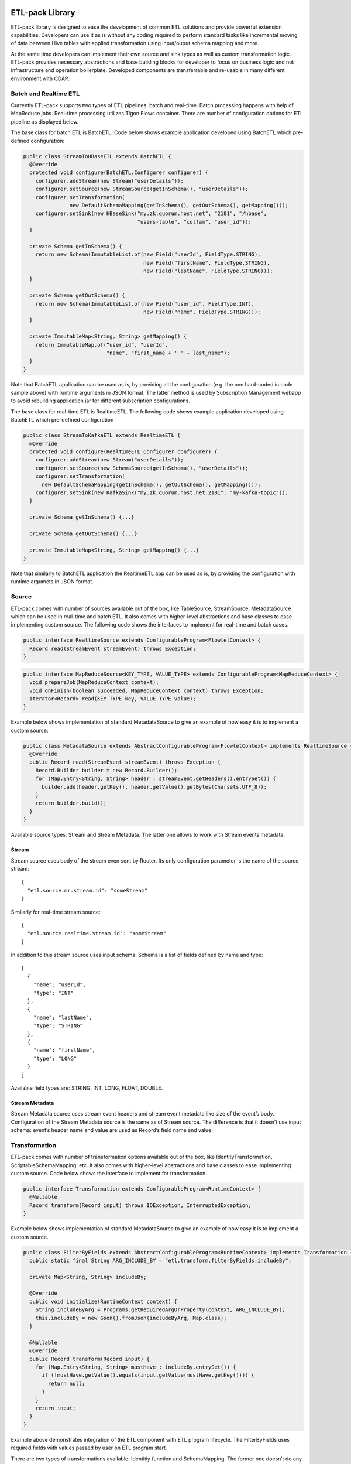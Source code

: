 ETL-pack Library
================

ETL-pack library is designed to ease the development of common ETL solutions and provide powerful extension
capabilities. Developers can use it as is without any coding required to perform standard tasks like
incremental moving of data between Hive tables with applied transformation using input/ouput schema mapping and more.

At the same time developers can implement their own source and sink types as well as custom transformation logic. 
ETL-pack provides necessary abstractions and base building blocks for developer to focus on business logic and not 
infrastructure and operation boilerplate. Developed components are transferrable and re-usable in many different 
environment with CDAP.

Batch and Realtime ETL
----------------------

Currently ETL-pack supports two types of ETL pipelines: batch and real-time. Batch processing happens with help of 
MapReduce jobs. Real-time processing utilizes Tigon Flows container. There are number of configuration options 
for ETL pipeline as displayed below.

|(Batch)|

|(Realtime)|


The base class for batch ETL is BatchETL. Code below shows example application developed using BatchETL which 
pre-defined configuration:

.. code:: java

  public class StreamToHBaseETL extends BatchETL {
    @Override
    protected void configure(BatchETL.Configurer configurer) {
      configurer.addStream(new Stream("userDetails"));
      configurer.setSource(new StreamSource(getInSchema(), "userDetails"));
      configurer.setTransformation(
                 new DefaultSchemaMapping(getInSchema(), getOutSchema(), getMapping()));
      configurer.setSink(new HBaseSink("my.zk.quorum.host.net", "2181", "/hbase",
                                       "users-table", "colfam", "user_id"));
    }
 
    private Schema getInSchema() {
      return new Schema(ImmutableList.of(new Field("userId", FieldType.STRING),
                                         new Field("firstName", FieldType.STRING),
                                         new Field("lastName", FieldType.STRING)));
    }
  
    private Schema getOutSchema() {
      return new Schema(ImmutableList.of(new Field("user_id", FieldType.INT),
                                         new Field("name", FieldType.STRING)));
    }
  
    private ImmutableMap<String, String> getMapping() {
      return ImmutableMap.of(“user_id”, "userId",
                             "name", "first_name + ' ' + last_name");
    }
  }

Note that BatchETL application can be used as is, by providing all the configuration (e.g. the one hard-coded in 
code sample above) with runtime arguments in JSON format. The latter method is used by Subscription Management 
webapp to avoid rebuilding application jar for different subscription configurations.

The base class for real-time ETL is RealtimeETL. The following code shows example application developed using 
BatchETL which pre-defined configuration

.. code:: java

  public class StreamToKafkaETL extends RealtimeETL {
    @Override
    protected void configure(RealtimeETL.Configurer configurer) {
      configurer.addStream(new Stream("userDetails"));
      configurer.setSource(new SchemaSource(getInSchema(), "userDetails"));
      configurer.setTransformation(
        new DefaultSchemaMapping(getInSchema(), getOutSchema(), getMapping()));
      configurer.setSink(new KafkaSink("my.zk.quorum.host.net:2181", "my-kafka-topic"));
    }
  
    private Schema getInSchema() {...}
  
    private Schema getOutSchema() {...}
  
    private ImmutableMap<String, String> getMapping() {...}
  }
  
Note that similarly to BatchETL application the RealtimeETL app can be used as is, by providing the configuration 
with runtime argumets in JSON format.

Source
------

ETL-pack comes with number of sources available out of the box, like TableSource, StreamSource, MetadataSource which 
can be used in real-time and batch ETL. It also comes with higher-level abstractions and base classes to ease 
implementing custom source. The following code shows the interfaces to implement for real-time and batch cases.

.. code:: java

  public interface RealtimeSource extends ConfigurableProgram<FlowletContext> {
    Record read(StreamEvent streamEvent) throws Exception;
  }

.. code:: java

  public interface MapReduceSource<KEY_TYPE, VALUE_TYPE> extends ConfigurableProgram<MapReduceContext> {
    void prepareJob(MapReduceContext context);
    void onFinish(boolean succeeded, MapReduceContext context) throws Exception;
    Iterator<Record> read(KEY_TYPE key, VALUE_TYPE value);
  }

Example below shows implementation of standard MetadataSource to give an example of how easy it is 
to implement a custom source.

.. code:: java

  public class MetadataSource extends AbstractConfigurableProgram<FlowletContext> implements RealtimeSource {  
    @Override
    public Record read(StreamEvent streamEvent) throws Exception {
      Record.Builder builder = new Record.Builder();
      for (Map.Entry<String, String> header : streamEvent.getHeaders().entrySet()) {
        builder.add(header.getKey(), header.getValue().getBytes(Charsets.UTF_8));
      }
      return builder.build();
    }
  }

Available source types: Stream and Stream Metadata. The latter one allows to work with Stream events metadata.

Stream
~~~~~~

Stream source uses body of the stream even sent by Router. Its only configuration parameter 
is the name of the source stream::

  {
    "etl.source.mr.stream.id": "someStream"
  }

Similarly for real-time stream source::

  {
    "etl.source.realtime.stream.id": "someStream"
  }

In addition to this stream source uses input schema. Schema is a list of fields defined by name and type::

  [
    {
      "name": "userId",
      "type": "INT"
    },
    {
      "name": "lastName",
      "type": "STRING"
    },
    {
      "name": "firstName",
      "type": "LONG"
    }
  ]

Available field types are: STRING, INT, LONG, FLOAT, DOUBLE.

Stream Metadata
~~~~~~~~~~~~~~~

Stream Metadata source uses stream event headers and stream event metadata like size of the event’s body. 
Configuration of the Stream Metadata source is the same as of Stream source. The difference is that it 
doesn’t use input schema: event’s header name and value are used as Record’s field name and value.


Transformation
--------------

ETL-pack comes with number of transformation options available out of the box, like IdentityTransformation, 
ScriptableSchemaMapping, etc. It also comes with higher-level abstractions and base classes to ease implementing 
custom source. Code below shows the interface to implement for transformation.

.. code:: java

  public interface Transformation extends ConfigurableProgram<RuntimeContext> {
    @Nullable
    Record transform(Record input) throws IOException, InterruptedException;
  }

Example below shows implementation of standard MetadataSource to give an example of how easy it is to 
implement a custom source.

.. code:: java

  public class FilterByFields extends AbstractConfigurableProgram<RuntimeContext> implements Transformation {
    public static final String ARG_INCLUDE_BY = "etl.transform.filterByFields.includeBy";
  
    private Map<String, String> includeBy;
  
    @Override
    public void initialize(RuntimeContext context) {
      String includeByArg = Programs.getRequiredArgOrProperty(context, ARG_INCLUDE_BY);
      this.includeBy = new Gson().fromJson(includeByArg, Map.class);
    }
  
    @Nullable
    @Override
    public Record transform(Record input) {
      for (Map.Entry<String, String> mustHave : includeBy.entrySet()) {
        if (!mustHave.getValue().equals(input.getValue(mustHave.getKey()))) {
          return null;
        }
      }
      return input;
    }
  }
  
Example above demonstrates integration of the ETL component with ETL program lifecycle. 
The FilterByFields uses required fields with values passed by user on ETL program start.

There are two types of transformations available: Identitiy function and SchemaMapping.
The former one doesn’t do any transformation effectively and hence neither requires any configuration nor 
uses any of the input or output schemas. It is useful as a shortcut for delivering data as is.

SchemaMapping
~~~~~~~~~~~~~

Using schema mapping as transformation type allows user to convert Record from the source of 
the input schema into output record of the output schema for the destination. But not only simple 
fields mapping and type conversion is available: user can use javascript expressions in output 
values and lookup and join with dictionaries available::

  {
    "etl.transform.schema.mapping": {
      "user_id": "userId",
      "user_name": "lookup('users', userId, 'firstName') + ' ' + lookup('users', userId, 'lastName')",
      "message_length": "message.length"
    }
  }

In this example output user_id field is set with value of input userId field with type conversion applied if needed.
The user_name field is set with “<firstName> <lastName>” value. Where firstName and lastName are looked up in ‘users’
dictionary using userId field value of the input record. The message_length field is set with the length of the value
of the message field of the input record.

Sink
----

ETL-pack comes with number of sinks available out of the box, like HiveSink, KafkaSink, 
HBaseSink, DictionarySink which can be used in real-time and batch ETL. It also comes with 
higher-level abstractions and base classes to ease implementing custom sink. Code samples below 
show the interfaces to implement for real-time and batch cases.

.. code:: java

  public interface RealtimeSink extends ConfigurableProgram<FlowletContext> {
    void write(Record value) throws Exception;
  }
  
.. code:: java

  public interface MapReduceSink extends ConfigurableProgram<MapReduceContext> {
    void prepareJob(MapReduceContext context) throws IOException;
    void write(Mapper.Context context, Record value) throws IOException, InterruptedException;
  }
  
Similarly to Source and Transformation, Sink can be integrated CDAP acpplication components lifecycle to 
e.g. use run-time user arguments.


Hive
~~~~

HiveSink is used to output data into Hive table when using batch ETL pipeline. 
To configure the sink user provides information about destination Hive cluster as well as table details::

  {
    "etl.sink.mr.hive.metastoreURI": "thrift://hive.metastore.host:9083",
    "etl.sink.mr.hive.hiveServerURI": "jdbc:hive://hive.server.host:9083",
    "etl.sink.mr.hive.basedir": "/tmp",
    "etl.sink.mr.hive.db": "default",
    "etl.sink.mr.hive.table": "my_table",
    "etl.sink.mr.hive.partitionValues": {"type":"suppliers"}
  }

If table does not exist, it will be created using provided configuration. 

Optionally, user can define partition field values on per subscription basis (“type”=”suppliers” in this example).

HBase
~~~~~

HBaseSink can be used to output data into HBase table in both batch and real-time ETL. 
To configure the sink user provides HBase cluster information, HBase table information to write to and 
Record’s field which value to be used as row key::

  {
    "etl.sink.realtime.hbase.zookeeper.quorum": "zk.hostname",
    "etl.sink.realtime.hbase.zookeeper.client.port": "2181",
    "etl.sink.realtime.hbase.zookeeper.parent.node": "/hbase"
    "etl.sink.realtime.hbase.table.name": "my_table",
    "etl.sink.realtime.hbase.table.colfam": "some_table_family",
    "etl.sink.realtime.hbase.row.key.field": "some_row_key",
  }

If table does not exist it will be created using provided information.

Kafka
~~~~~

KafkaSink can be used to output data into Kafka topic in both batch and real-time ETL. 
To configure the sink user provides Kafka cluster information, Kafka topic to write to::

  {
    "etl.sink.mr.kafka.zookeeper.quorum": "zk.hostname:2181",
    "etl.sink.mr.kafka.topic": "my_topic",
    "etl.sink.mr.kafka.partition.field": "userType"
  }

Optionally user can specify Record’s field which value to be used for partitioning.

Dictionary
~~~~~~~~~~

DictionarySink can be used to fill dictionaries with data available for lookup during transformation part 
of subscription ETL. It can be used in both batch and real-time.

DictionarySink takes dictionary name and field name to be used as key for lookup as the configuration::
 
  {
    "etl.sink.realtime.dictionary.name": "users",
    "etl.sink.realtime.dictionary.keyField": "userId"
  }

Unit-testing
------------

CDAP provides extensive support for create productive development environment, 
which includes unit-tests framework for testing both application components and application as a whole. 
Code below shows example of unit-test of the application that was introdiced above.

.. code:: java

  public class MyApplicationTest extends TestBase {
    private static HBaseTestBase testHBase;
  
    @BeforeClass
    public static void beforeClass() throws Exception {
      testHBase = new HBaseTestFactory().get();
      testHBase.startHBase();
    }
  
    @AfterClass
    public static void afterClass() throws Exception {
      testHBase.stopHBase();
    }
  
    @Test
    private void testETL() throws Exception {
      // deploy etl app
      ApplicationManager applicationManager = deployApplication(MyApplication.class);
      StreamWriter streamWriter = applicationManager.getStreamWriter("userDetails");
      streamWriter.send("1,Jack,Brown");
  
      // run etl job
      Map<String, String> args = ImmutableMap.of(HBaseSink.ARG_ZK,
                                                 testHBase.getZkConnectionString());
      MapReduceManager mr = applicationManager.startMapReduce("BatchETLMapReduce", args);
      mr.waitForFinish(2, TimeUnit.MINUTES);
  
      // verify results
      HTable hTable = testHBase.getHTable("users-table");
      Result result = hTable.get(new Get(Bytes.toBytes(1)));
      Assert.assertFalse(result.isEmpty());
      Assert.assertEquals("Jack Brown",
                          result.getValue(Bytes.toBytes("colfam"), Bytes.toBytes("name")));
    }
  }

In this example unit-test uses HBaseTestBase utility provided by unit-testing framework to test output
into external HBase table using HBaseSink. When only internal Reactor components (like DataSets) are 
used by the application, unit-tests are simplified even further, as shown in code below.

.. code:: java

  public class MyApplicationTest extends ReactorTestBase {
    @Test
    private void testETL() throws Exception {
      // deploy etl app
      ApplicationManager applicationManager = deployApplication(MyApplication.class);
      StreamWriter streamWriter = applicationManager.getStreamWriter("userDetails");
      streamWriter.send("1,Jack,Brown");
  
      // run etl job
      MapReduceManager mr = applicationManager.startMapReduce("BatchETLMapReduce");
      mr.waitForFinish(2, TimeUnit.MINUTES);
  
      // verify results
      DictionaryDataSet dictionary = appMngr.getDataSet(Constants.DICTIONARY_DATASET).get();
      Assert.assertEquals("Jack Brown",
                          Bytes.toString(dictionary.get("users", Bytes.toBytes(1), "name")));
    }
  }

In this example we test same application but with sink changed to DictionarySink 
which can be used for lookup during data transformation. Note that unit-test framework provides 
in-memory runtime for datasets for fast execution.

License
=======

Copyright © 2014 Cask Data, Inc.

Licensed under the Apache License, Version 2.0 (the "License"); you may not use this file except in compliance with the License. You may obtain a copy of the License at

  http://www.apache.org/licenses/LICENSE-2.0

Unless required by applicable law or agreed to in writing, software distributed under the License is distributed on an "AS IS" BASIS, WITHOUT WARRANTIES OR CONDITIONS OF ANY KIND, either express or implied. See the License for the specific language governing permissions and limitations under the License.

.. |(Batch)| image:: docs/img/batch.png

.. |(Realtime)| image:: docs/img/realtime.png
